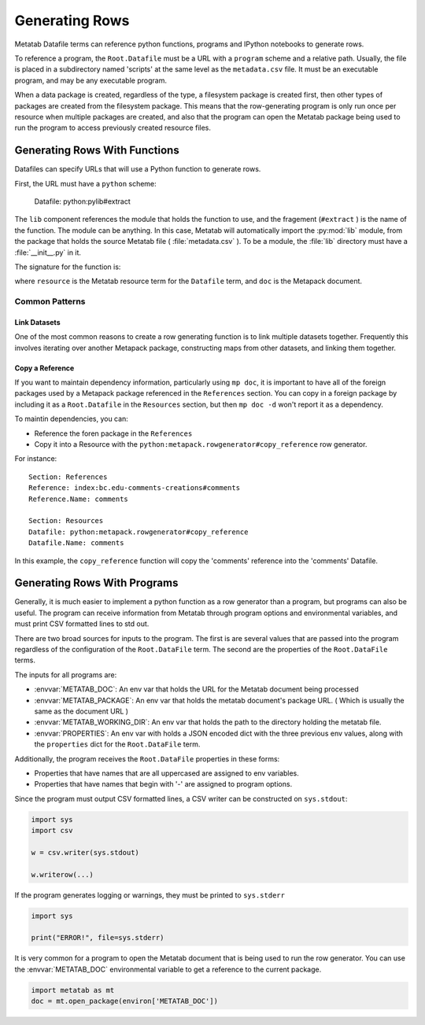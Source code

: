 
Generating Rows
================

Metatab Datafile terms can reference python functions, programs and IPython
notebooks to generate rows.

To reference a program, the ``Root.Datafile`` must be a URL with a ``program``
scheme and a relative path. Usually, the file is placed in a subdirectory named
'scripts' at the same level as the ``metadata.csv`` file. It must be an
executable program, and may be any executable program.

When a data package is created, regardless of the type, a filesystem package is
created first, then other types of packages are created from the filesystem
package. This means that the row-generating program is only run once per
resource when multiple packages are created, and also that the program can open
the Metatab package being used to run the program to access previously created
resource files.

Generating Rows With Functions
******************************

Datafiles can specify URLs that will use a Python function to generate rows.

First, the URL must have a ``python`` scheme:

..

    Datafile: python:pylib#extract

The ``lib`` component references the module that holds the function to use, and
the fragement (``#extract`` ) is the name of the function. The module can be
anything. In this case, Metatab will automatically import the :py:mod:`lib`
module, from the package that holds the source Metatab file (
:file:`metadata.csv` ). To be a module, the :file:`lib` directory must have a
:file:`__init__.py` in it.

The signature for the function is:

.. py:function:: f(resource, doc, env, *args, **kwargs)

	Yield rows for a ``Root.Datafile``
	
	:param Term resource: The resource object for the Root.Datafile that is being built. 
	:param MetapackDoc doc: The current Metapack document. 
	:param dict env: a dictionary of environmental variables. 
	:return: Yields tuple or list rows. 

where ``resource`` is the Metatab resource term for the ``Datafile`` term, and
``doc`` is the Metapack document.

Common Patterns
---------------

Link Datasets
+++++++++++++

One of the most common reasons to create a row generating function is to link
multiple datasets together. Frequently this involves iterating over another
Metapack package, constructing maps from other datasets, and linking them
together.

Copy a Reference
++++++++++++++++

If you want to maintain dependency information, particularly using ``mp doc``,
it is important to have all of the foreign packages used by a Metapack package
referenced in the ``References`` section. You can copy in a foreign package by
including it as a ``Root.Datafile`` in the ``Resources`` section, but then ``mp
doc -d`` won't report it as a dependency.

To maintin dependencies, you can:

- Reference the foren package in the ``References``
- Copy it into a Resource with the ``python:metapack.rowgenerator#copy_reference`` row generator. 

For instance::

    Section: References
    Reference: index:bc.edu-comments-creations#comments
    Reference.Name: comments
    
    Section: Resources
    Datafile: python:metapack.rowgenerator#copy_reference
    Datafile.Name: comments

In this example, the ``copy_reference`` function will copy the 'comments' reference into the 'comments' Datafile. 





Generating Rows With Programs
*****************************

Generally, it is much easier to implement a python function as a row generator
than a program, but programs can also be useful. The program can receive
information from Metatab through program options and environmental variables,
and must print CSV formatted lines to std out.

There are two broad sources for inputs to the program. The first is are several
values that are passed into the program regardless of the configuration of the
``Root.DataFile`` term. The second are the properties of the ``Root.DataFile``
terms.

The inputs for all programs are: 

- :envvar:`METATAB_DOC`: An env var that holds the URL for the Metatab document being processed
- :envvar:`METATAB_PACKAGE`: An env var that holds the metatab document's package URL. ( Which is usually the same as the document URL )
- :envvar:`METATAB_WORKING_DIR`: An env var that holds the path to the directory holding the metatab file. 
- :envvar:`PROPERTIES`: An env var with holds a JSON encoded dict with the three previous env values, along with the ``properties`` dict for the ``Root.DataFile`` term. 

Additionally, the program receives the ``Root.DataFile`` properties in these forms:

- Properties that have names that are all uppercased are assigned to env variables. 
- Properties that have names that begin with '-' are assigned to program options.

Since the program must output CSV formatted lines, a CSV writer can be constructed on ``sys.stdout``:

.. code-block:: python 

     import sys
     import csv
     
     w = csv.writer(sys.stdout)
     
     w.writerow(...)
     
     
If the program generates logging or warnings, they must be printed to
``sys.stderr``

.. code-block:: python 

     import sys
     
     print("ERROR!", file=sys.stderr)

It is very common for a program to open the Metatab document that is being used
to run the row generator. You can use the :envvar:`METATAB_DOC` environmental
variable to get a reference to the current package.

.. code-block:: python 

    import metatab as mt
    doc = mt.open_package(environ['METATAB_DOC'])


     
     